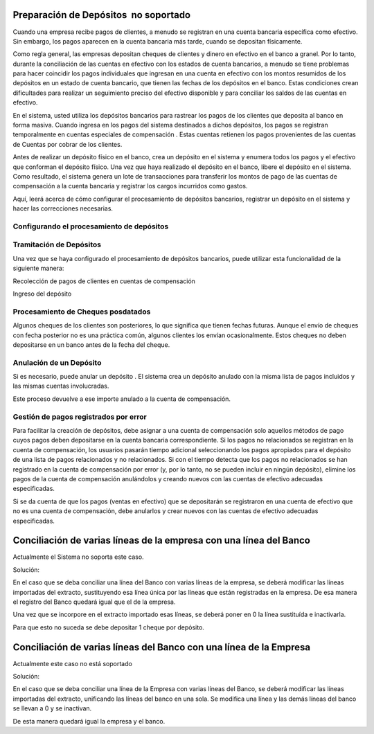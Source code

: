 .. _document/payment-preparation-no-soportado:

Preparación de Depósitos   no soportado
=======================================

Cuando una empresa recibe pagos de clientes, a menudo se registran en una cuenta bancaria específica como efectivo. Sin embargo, los pagos aparecen en la cuenta bancaria más tarde, cuando se depositan físicamente.

Como regla general, las empresas depositan cheques de clientes y dinero en efectivo en el banco a granel. Por lo tanto, durante la conciliación de las cuentas en efectivo con los estados de cuenta bancarios, a menudo se tiene problemas para hacer coincidir los pagos individuales que ingresan en una cuenta en efectivo con los montos resumidos de los depósitos en un estado de cuenta bancario, que tienen las fechas de los depósitos en el banco. Estas condiciones crean dificultades para realizar un seguimiento preciso del efectivo disponible y para conciliar los saldos de las cuentas en efectivo.

En el sistema, usted utiliza los depósitos bancarios para rastrear los pagos de los clientes que deposita al banco en forma masiva. Cuando ingresa en los pagos del sistema destinados a dichos depósitos, los pagos se registran temporalmente en cuentas especiales de compensación . Estas cuentas retienen los pagos provenientes de las cuentas de Cuentas por cobrar de los clientes.

Antes de realizar un depósito físico en el banco, crea un depósito en el sistema y enumera todos los pagos y el efectivo que conforman el depósito físico. Una vez que haya realizado el depósito en el banco, libere el depósito en el sistema. Como resultado, el sistema genera un lote de transacciones para transferir los montos de pago de las cuentas de compensación a la cuenta bancaria y registrar los cargos incurridos como gastos.

Aquí, leerá acerca de cómo configurar el procesamiento de depósitos bancarios, registrar un depósito en el sistema y hacer las correcciones necesarias.

Configurando el procesamiento de depósitos
------------------------------------------

Tramitación de Depósitos
------------------------

Una vez que se haya configurado el procesamiento de depósitos bancarios, puede utilizar esta funcionalidad de la siguiente manera:

Recolección de pagos de clientes en cuentas de compensación

Ingreso del depósito

Procesamiento de Cheques posdatados
-----------------------------------

Algunos cheques de los clientes son posteriores, lo que significa que tienen fechas futuras. Aunque el envío de cheques con fecha posterior no es una práctica común, algunos clientes los envían ocasionalmente. Estos cheques no deben depositarse en un banco antes de la fecha del cheque.

Anulación de un Depósito
------------------------

Si es necesario, puede anular un depósito . El sistema crea un depósito anulado con la misma lista de pagos incluidos y las mismas cuentas involucradas.

Este proceso devuelve a ese importe anulado a la cuenta de compensación.

Gestión de pagos registrados por error
--------------------------------------

Para facilitar la creación de depósitos, debe asignar a una cuenta de compensación solo aquellos métodos de pago cuyos pagos deben depositarse en la cuenta bancaria correspondiente. Si los pagos no relacionados se registran en la cuenta de compensación, los usuarios pasarán tiempo adicional seleccionando los pagos apropiados para el depósito de una lista de pagos relacionados y no relacionados. Si con el tiempo detecta que los pagos no relacionados se han registrado en la cuenta de compensación por error (y, por lo tanto, no se pueden incluir en ningún depósito), elimine los pagos de la cuenta de compensación anulándolos y creando nuevos con las cuentas de efectivo adecuadas especificadas.

Si se da cuenta de que los pagos (ventas en efectivo) que se depositarán se registraron en una cuenta de efectivo que no es una cuenta de compensación, debe anularlos y crear nuevos con las cuentas de efectivo adecuadas especificadas.

Conciliación de varias líneas de la empresa con una línea del Banco
===================================================================

Actualmente el Sistema no soporta este caso.

Solución:

En el caso que se deba conciliar una línea del Banco con varias líneas de la empresa, se deberá modificar las líneas importadas del extracto, sustituyendo esa línea única por las líneas que están registradas en la empresa. De esa manera el registro del Banco quedará igual que el de la empresa.

Una vez que se incorpore en el extracto importado esas líneas, se deberá poner en 0  la línea sustituída e inactivarla.

Para que esto no suceda se debe depositar 1 cheque por depósito.

Conciliación de varias líneas del Banco con una línea de la Empresa
===================================================================

Actualmente este caso no está soportado

Solución:

En el caso que se deba conciliar una línea de la Empresa con varias líneas del Banco, se deberá modificar las líneas importadas del extracto, unificando las líneas del banco en una sola. Se modifica una línea y las demás líneas del banco se llevan a 0 y se inactivan.

De esta manera quedará igual la empresa y el banco.